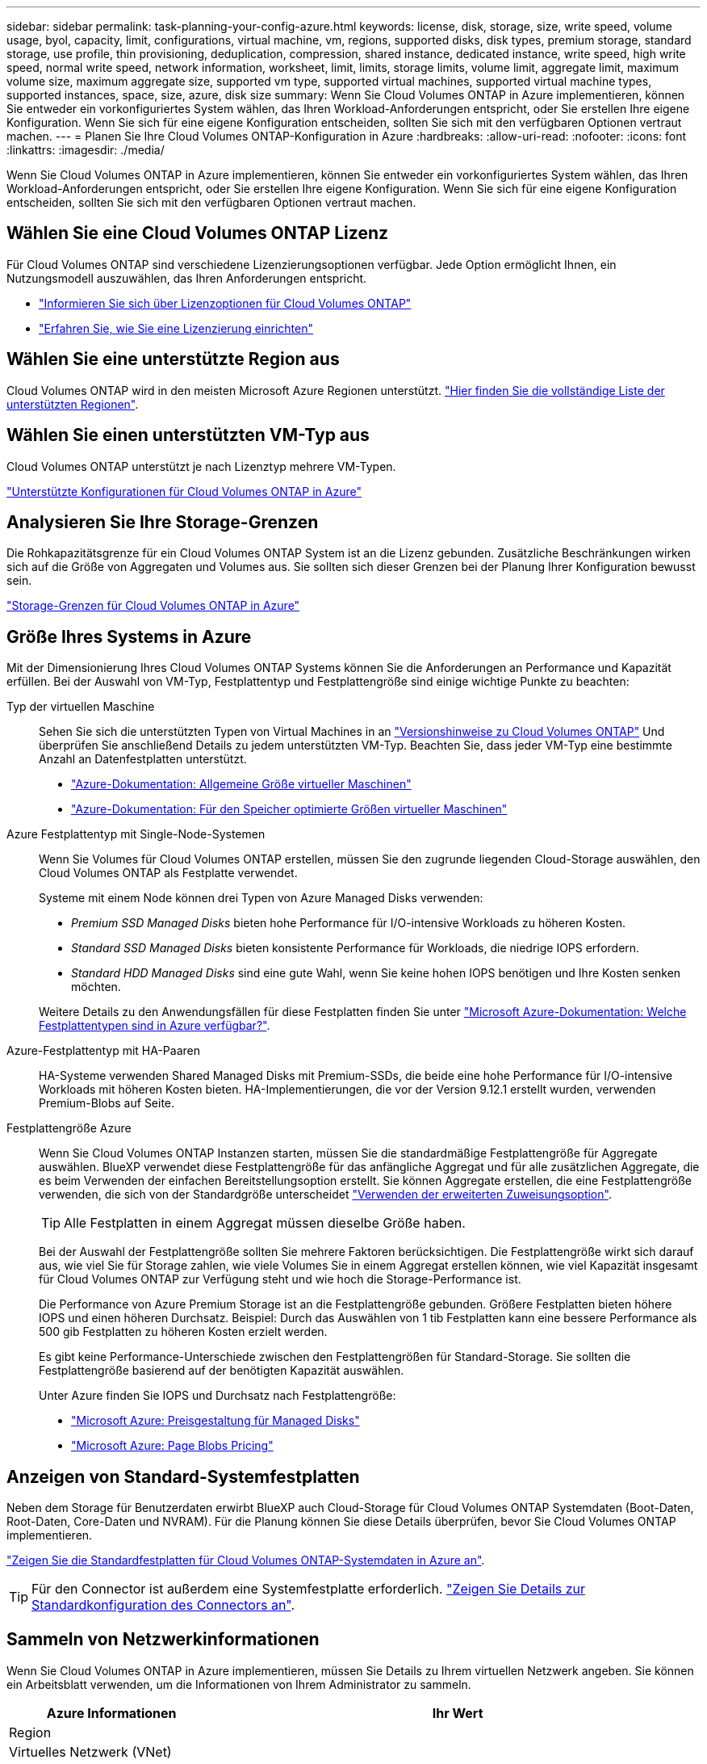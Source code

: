 ---
sidebar: sidebar 
permalink: task-planning-your-config-azure.html 
keywords: license, disk, storage, size, write speed, volume usage, byol, capacity, limit, configurations, virtual machine, vm, regions, supported disks, disk types, premium storage, standard storage, use profile, thin provisioning, deduplication, compression, shared instance, dedicated instance, write speed, high write speed, normal write speed, network information, worksheet, limit, limits, storage limits, volume limit, aggregate limit, maximum volume size, maximum aggregate size, supported vm type, supported virtual machines, supported virtual machine types, supported instances, space, size, azure, disk size 
summary: Wenn Sie Cloud Volumes ONTAP in Azure implementieren, können Sie entweder ein vorkonfiguriertes System wählen, das Ihren Workload-Anforderungen entspricht, oder Sie erstellen Ihre eigene Konfiguration. Wenn Sie sich für eine eigene Konfiguration entscheiden, sollten Sie sich mit den verfügbaren Optionen vertraut machen. 
---
= Planen Sie Ihre Cloud Volumes ONTAP-Konfiguration in Azure
:hardbreaks:
:allow-uri-read: 
:nofooter: 
:icons: font
:linkattrs: 
:imagesdir: ./media/


[role="lead"]
Wenn Sie Cloud Volumes ONTAP in Azure implementieren, können Sie entweder ein vorkonfiguriertes System wählen, das Ihren Workload-Anforderungen entspricht, oder Sie erstellen Ihre eigene Konfiguration. Wenn Sie sich für eine eigene Konfiguration entscheiden, sollten Sie sich mit den verfügbaren Optionen vertraut machen.



== Wählen Sie eine Cloud Volumes ONTAP Lizenz

Für Cloud Volumes ONTAP sind verschiedene Lizenzierungsoptionen verfügbar. Jede Option ermöglicht Ihnen, ein Nutzungsmodell auszuwählen, das Ihren Anforderungen entspricht.

* link:concept-licensing.html["Informieren Sie sich über Lizenzoptionen für Cloud Volumes ONTAP"]
* link:task-set-up-licensing-azure.html["Erfahren Sie, wie Sie eine Lizenzierung einrichten"]




== Wählen Sie eine unterstützte Region aus

Cloud Volumes ONTAP wird in den meisten Microsoft Azure Regionen unterstützt. https://cloud.netapp.com/cloud-volumes-global-regions["Hier finden Sie die vollständige Liste der unterstützten Regionen"^].



== Wählen Sie einen unterstützten VM-Typ aus

Cloud Volumes ONTAP unterstützt je nach Lizenztyp mehrere VM-Typen.

https://docs.netapp.com/us-en/cloud-volumes-ontap-relnotes/reference-configs-azure.html["Unterstützte Konfigurationen für Cloud Volumes ONTAP in Azure"^]



== Analysieren Sie Ihre Storage-Grenzen

Die Rohkapazitätsgrenze für ein Cloud Volumes ONTAP System ist an die Lizenz gebunden. Zusätzliche Beschränkungen wirken sich auf die Größe von Aggregaten und Volumes aus. Sie sollten sich dieser Grenzen bei der Planung Ihrer Konfiguration bewusst sein.

https://docs.netapp.com/us-en/cloud-volumes-ontap-relnotes/reference-limits-azure.html["Storage-Grenzen für Cloud Volumes ONTAP in Azure"^]



== Größe Ihres Systems in Azure

Mit der Dimensionierung Ihres Cloud Volumes ONTAP Systems können Sie die Anforderungen an Performance und Kapazität erfüllen. Bei der Auswahl von VM-Typ, Festplattentyp und Festplattengröße sind einige wichtige Punkte zu beachten:

Typ der virtuellen Maschine:: Sehen Sie sich die unterstützten Typen von Virtual Machines in an http://docs.netapp.com/cloud-volumes-ontap/us-en/index.html["Versionshinweise zu Cloud Volumes ONTAP"^] Und überprüfen Sie anschließend Details zu jedem unterstützten VM-Typ. Beachten Sie, dass jeder VM-Typ eine bestimmte Anzahl an Datenfestplatten unterstützt.
+
--
* https://docs.microsoft.com/en-us/azure/virtual-machines/linux/sizes-general#dsv2-series["Azure-Dokumentation: Allgemeine Größe virtueller Maschinen"^]
* https://docs.microsoft.com/en-us/azure/virtual-machines/linux/sizes-memory#dsv2-series-11-15["Azure-Dokumentation: Für den Speicher optimierte Größen virtueller Maschinen"^]


--
Azure Festplattentyp mit Single-Node-Systemen:: Wenn Sie Volumes für Cloud Volumes ONTAP erstellen, müssen Sie den zugrunde liegenden Cloud-Storage auswählen, den Cloud Volumes ONTAP als Festplatte verwendet.
+
--
Systeme mit einem Node können drei Typen von Azure Managed Disks verwenden:

* _Premium SSD Managed Disks_ bieten hohe Performance für I/O-intensive Workloads zu höheren Kosten.
* _Standard SSD Managed Disks_ bieten konsistente Performance für Workloads, die niedrige IOPS erfordern.
* _Standard HDD Managed Disks_ sind eine gute Wahl, wenn Sie keine hohen IOPS benötigen und Ihre Kosten senken möchten.


Weitere Details zu den Anwendungsfällen für diese Festplatten finden Sie unter https://docs.microsoft.com/en-us/azure/virtual-machines/disks-types["Microsoft Azure-Dokumentation: Welche Festplattentypen sind in Azure verfügbar?"^].

--
Azure-Festplattentyp mit HA-Paaren:: HA-Systeme verwenden Shared Managed Disks mit Premium-SSDs, die beide eine hohe Performance für I/O-intensive Workloads mit höheren Kosten bieten. HA-Implementierungen, die vor der Version 9.12.1 erstellt wurden, verwenden Premium-Blobs auf Seite.
Festplattengröße Azure:: Wenn Sie Cloud Volumes ONTAP Instanzen starten, müssen Sie die standardmäßige Festplattengröße für Aggregate auswählen. BlueXP verwendet diese Festplattengröße für das anfängliche Aggregat und für alle zusätzlichen Aggregate, die es beim Verwenden der einfachen Bereitstellungsoption erstellt. Sie können Aggregate erstellen, die eine Festplattengröße verwenden, die sich von der Standardgröße unterscheidet link:task-create-aggregates.html["Verwenden der erweiterten Zuweisungsoption"].
+
--

TIP: Alle Festplatten in einem Aggregat müssen dieselbe Größe haben.

Bei der Auswahl der Festplattengröße sollten Sie mehrere Faktoren berücksichtigen. Die Festplattengröße wirkt sich darauf aus, wie viel Sie für Storage zahlen, wie viele Volumes Sie in einem Aggregat erstellen können, wie viel Kapazität insgesamt für Cloud Volumes ONTAP zur Verfügung steht und wie hoch die Storage-Performance ist.

Die Performance von Azure Premium Storage ist an die Festplattengröße gebunden. Größere Festplatten bieten höhere IOPS und einen höheren Durchsatz. Beispiel: Durch das Auswählen von 1 tib Festplatten kann eine bessere Performance als 500 gib Festplatten zu höheren Kosten erzielt werden.

Es gibt keine Performance-Unterschiede zwischen den Festplattengrößen für Standard-Storage. Sie sollten die Festplattengröße basierend auf der benötigten Kapazität auswählen.

Unter Azure finden Sie IOPS und Durchsatz nach Festplattengröße:

* https://azure.microsoft.com/en-us/pricing/details/managed-disks/["Microsoft Azure: Preisgestaltung für Managed Disks"^]
* https://azure.microsoft.com/en-us/pricing/details/storage/page-blobs/["Microsoft Azure: Page Blobs Pricing"^]


--




== Anzeigen von Standard-Systemfestplatten

Neben dem Storage für Benutzerdaten erwirbt BlueXP auch Cloud-Storage für Cloud Volumes ONTAP Systemdaten (Boot-Daten, Root-Daten, Core-Daten und NVRAM). Für die Planung können Sie diese Details überprüfen, bevor Sie Cloud Volumes ONTAP implementieren.

link:reference-default-configs.html#azure-single-node["Zeigen Sie die Standardfestplatten für Cloud Volumes ONTAP-Systemdaten in Azure an"].


TIP: Für den Connector ist außerdem eine Systemfestplatte erforderlich. https://docs.netapp.com/us-en/bluexp-setup-admin/reference-connector-default-config.html["Zeigen Sie Details zur Standardkonfiguration des Connectors an"^].



== Sammeln von Netzwerkinformationen

Wenn Sie Cloud Volumes ONTAP in Azure implementieren, müssen Sie Details zu Ihrem virtuellen Netzwerk angeben. Sie können ein Arbeitsblatt verwenden, um die Informationen von Ihrem Administrator zu sammeln.

[cols="30,70"]
|===
| Azure Informationen | Ihr Wert 


| Region |  


| Virtuelles Netzwerk (VNet) |  


| Subnetz |  


| Netzwerksicherheitsgruppe (wenn Sie Ihre eigene verwenden) |  
|===


== Wählen Sie eine Schreibgeschwindigkeit

Mit BlueXP können Sie eine Schreibgeschwindigkeitseinstellung für Cloud Volumes ONTAP auswählen. Bevor Sie sich für eine Schreibgeschwindigkeit entscheiden, sollten Sie die Unterschiede zwischen den normalen und hohen Einstellungen sowie Risiken und Empfehlungen verstehen, wenn Sie eine hohe Schreibgeschwindigkeit verwenden. link:concept-write-speed.html["Erfahren Sie mehr über Schreibgeschwindigkeit"].



== Wählen Sie ein Volume-Auslastungsprofil aus

ONTAP umfasst mehrere Storage-Effizienzfunktionen, mit denen Sie die benötigte Storage-Gesamtmenge reduzieren können. Wenn Sie ein Volume in BlueXP erstellen, können Sie ein Profil auswählen, das diese Funktionen aktiviert oder ein Profil, das sie deaktiviert. Sie sollten mehr über diese Funktionen erfahren, um zu entscheiden, welches Profil Sie verwenden möchten.

NetApp Storage-Effizienzfunktionen bieten folgende Vorteile:

Thin Provisioning:: Bietet Hosts oder Benutzern mehr logischen Storage als in Ihrem physischen Storage-Pool. Anstatt Storage vorab zuzuweisen, wird jedem Volume beim Schreiben von Daten dynamisch Speicherplatz zugewiesen.
Deduplizierung:: Verbessert die Effizienz, indem identische Datenblöcke lokalisiert und durch Verweise auf einen einzelnen gemeinsam genutzten Block ersetzt werden. Durch diese Technik werden die Storage-Kapazitätsanforderungen reduziert, da redundante Datenblöcke im selben Volume eliminiert werden.
Komprimierung:: Reduziert die physische Kapazität, die zum Speichern von Daten erforderlich ist, indem Daten in einem Volume auf primärem, sekundärem und Archiv-Storage komprimiert werden.

